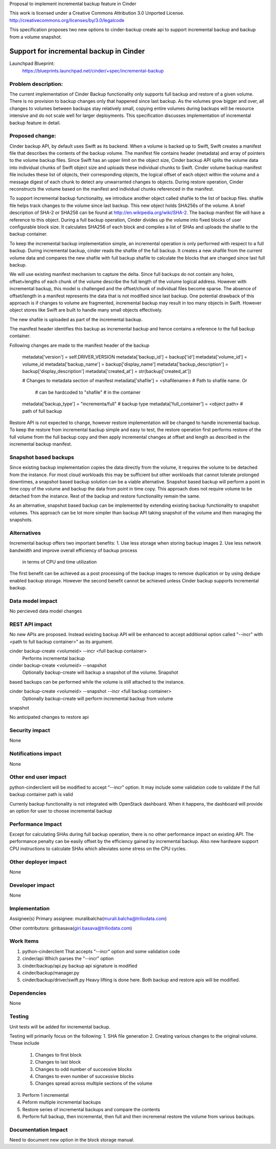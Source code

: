 Proposal to implement incremental backup feature in Cinder

This work is licensed under a Creative Commons Attribution 3.0 Unported
License.
http://creativecommons.org/licenses/by/3.0/legalcode

This specification proposes two new options to cinder-backup create api to
support incremental backup and backup from a volume snapshot.

========================================
Support for incremental backup in Cinder
========================================
Launchpad Blueprint:
  https://blueprints.launchpad.net/cinder/+spec/incremental-backup

Problem description:
====================
The current implementation of Cinder Backup functionality only supports full
backup and restore of a given volume. There is no provision to backup changes
only that happened since last backup. As the volumes grow bigger and over,
all changes to volumes between backups stay relatively small, copying
entire volumes during backups will be resource intensive and do not scale well
for larger deployments. This specification discusses implementation of
incremental backup feature in detail.

Proposed change:
================
Cinder backup API, by default uses Swift as its backend. When a volume is
backed up to Swift, Swift creates a manifest file that describes the contents
of the backup volume. The manifest file contains header (metadata) and array
of pointers to the volume backup files. Since Swift has an upper limit on the
object size, Cinder backup API splits the volume data into individual chunks
of Swift object size and uploads these individual chunks to Swift. Cinder
volume backup manifest file includes these list of objects, their corresponding
objects, the logical offset of each object within the volume and a message
digest of each chunk to detect any unwarranted changes to objects. During
restore operation, Cinder reconstructs the volume based on the manifest and
individual chunks referenced in the manifest.

To support incremental backup functionality, we introduce another object called
shafile to the list of backup files. shafile file helps track changes to the
volume since last backup. This new object holds SHA256s of the
volume. A brief description of SHA-2 or SHA256 can be found at
http://en.wikipedia.org/wiki/SHA-2. The backup manifest file will have a
reference to this object. During a full backup operation, Cinder divides up the
volume into fixed blocks of user configurable block size. It calculates SHA256
of each block and compiles a list of SHAs and uploads the shafile to the backup
container.

To keep the incremental backup implementation simple, an incremental operation
is only performed with respect to a full backup. During incremental backup,
cinder reads the shafile of the full backup. It creates a new shafile from
the current volume data and compares the new shafile with full backup shafile
to calculate the blocks that are changed since last full backup.

We will use existing manifest mechanism to capture the delta. Since
full backups do not contain any holes, offset+lengths of each chunk of
the volume describe the full length of the volume logical address. However
with incremental backup, this model is challenged and the offset/chunk of
individual files become sparse. The absence of offset/length in a manifest
represents the data that is not modified since last backup. One potential
drawback of this approach is if changes to volume are fragmented, incremental
backup may result in too many objects in Swift. However object stores
like Swift are built to handle many small objects effectively.

The new shafile is uploaded as part of the incremental backup.

The manifest header identifies this backup as incremental backup and hence
contains a reference to the full backup container.

Following changes are made to the manifest header of the backup

        metadata['version'] = self.DRIVER_VERSION
        metadata['backup_id'] = backup['id']
        metadata['volume_id'] = volume_id
        metadata['backup_name'] = backup['display_name']
        metadata['backup_description'] = backup['display_description']
        metadata['created_at'] = str(backup['created_at'])

        # Changes to metadata section of manifest
        metadata['shafile'] = <shafilename>  # Path to shafile name. Or
                                             # can be hardcoded to "shafile"
                                             # in the container
   
        metadata['backup_type'] = "incrementa/full" # backup type
        metadata['full_container'] = <object path> # path of full backup

Restore API is not expected to change, however restore implementation will be
changed to handle incremental backup. To keep the restore from incremental
backup simple and easy to test, the restore operation first performs restore
of the full volume from the full backup copy and then apply incremental
changes at offset and length as described in the incremental backup manifest.


Snapshot based backups
======================
Since existing backup implementation copies the data directly from the volume,
it requires the volume to be detached from the instance. For most cloud
workloads this may be sufficient but other workloads that cannot tolerate
prolonged downtimes, a snapshot based backup solution can be a viable
alternative. Snapshot based backup will perform a point in time copy of the
volume and backup the data from point in time copy. This approach does not
require volume to be detached from the instance. Rest of the backup and
restore functionality remain the same.

As an alternative, snapshot based backup can be implemented by extending
existing backup functionality to snapshot volumes. This approach can be lot
more simpler than backup API taking snapshot of the volume and then managing
the snapshots.

Alternatives
============
Incremental backup offers two important benefits:
1. Use less storage when storing backup images
2. Use less network bandwidth and improve overall efficiency of backup process
   in terms of CPU and time utilization

The first benefit can be achieved as a post processing of the backup images to
remove duplication or by using dedupe enabled backup storage. However the
second benefit cannot be achieved unless Cinder backup supports incremental
backup.

Data model impact
=================
No percieved data model changes

REST API impact
===============
No new APIs are proposed. Instead existing backup API will be enhanced to
accept additional option called "--incr" with <path to full backup container>"
as its argument.

cinder backup-create <volumeid> --incr <full backup container>
   Performs incremental backup

cinder backup-create <volumeid> --snapshot
   Optionally backup-create will backup a snapshot of the volume. Snapshot
based backups can be performed while the volume is still attached to the
instance.

cinder backup-create <volumeid> --snapshot --incr <full backup container>
   Optionally backup-create will perform incremental backup from volume
snapshot

No anticipated changes to restore api

Security impact
===============
None

Notifications impact
====================
None

Other end user impact
=====================
python-cinderclient will be modified to accept "--incr" option. It may
include some validation code to validate if the full backup container path
is valid

Currenly backup functionality is not integrated with OpenStack dashboard. When
it happens, the dashboard will provide an option for user to choose incremental
backup

Performance Impact
==================
Except for calculating SHAs during full backup operation, there is no other
performance impact on existing API. The performance penalty can be easily
offset by the efficiency gained by incremental backup. Also new hardware
support CPU instructions to calculate SHAs which alleviates some stress on
the CPU cycles.

Other deployer impact
=====================
None


Developer impact
================
None

Implementation
==============

Assignee(s)
Primary assignee:
muralibalcha(murali.balcha@triliodata.com)

Other contributors:
giribasava(giri.basava@triliodata.com)

Work Items
==========
1. python-cinderclient
   That accepts "--incr" option and some validation code

2. cinder/api
   Which parses the "--incr" option

3. cinder/backup/api.py
   backup api signature is modified

4. cinder/backup/manager.py

5. cinder/backup/driver/swift.py
   Heavy lifting is done here.
   Both backup and restore apis will be modified.

Dependencies
============
None

Testing
=======
Unit tests will be added for incremental backup.

Testing will primarily focus on the following:
1. SHA file generation
2. Creating various changes to the original volume. These include
   1. Changes to first block
   2. Changes to last block
   3. Changes to odd number of successive blocks
   4. Changes to even number of successive blocks
   5. Changes spread across multiple sections of the volume
3. Perform 1 incremental
4. Peform multiple incremental backups
5. Restore series of incremental backups and compare the contents
6. Perform full backup, then incremental, then full and then incremenal
   restore the volume from various backups.

Documentation Impact
====================
Need to document new option in the block storage manual.


